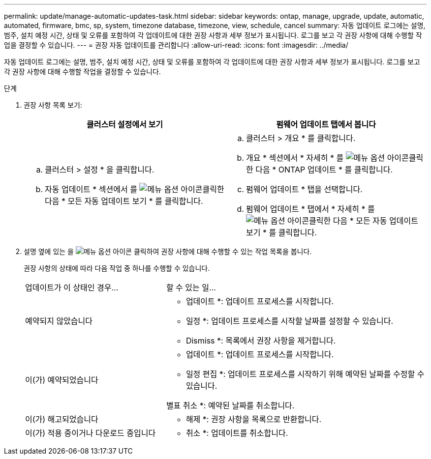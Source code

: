 ---
permalink: update/manage-automatic-updates-task.html 
sidebar: sidebar 
keywords: ontap, manage, upgrade, update, automatic, automated, firmware, bmc, sp, system, timezone database, timezone, view, schedule, cancel 
summary: 자동 업데이트 로그에는 설명, 범주, 설치 예정 시간, 상태 및 오류를 포함하여 각 업데이트에 대한 권장 사항과 세부 정보가 표시됩니다. 로그를 보고 각 권장 사항에 대해 수행할 작업을 결정할 수 있습니다. 
---
= 권장 자동 업데이트를 관리합니다
:allow-uri-read: 
:icons: font
:imagesdir: ../media/


[role="lead"]
자동 업데이트 로그에는 설명, 범주, 설치 예정 시간, 상태 및 오류를 포함하여 각 업데이트에 대한 권장 사항과 세부 정보가 표시됩니다. 로그를 보고 각 권장 사항에 대해 수행할 작업을 결정할 수 있습니다.

.단계
. 권장 사항 목록 보기:
+
[cols="2"]
|===
| 클러스터 설정에서 보기 | 펌웨어 업데이트 탭에서 봅니다 


 a| 
.. 클러스터 > 설정 * 을 클릭합니다.
.. 자동 업데이트 * 섹션에서 를 image:../media/icon_kabob.gif["메뉴 옵션 아이콘"]클릭한 다음 * 모든 자동 업데이트 보기 * 를 클릭합니다.

 a| 
.. 클러스터 > 개요 * 를 클릭합니다.
.. 개요 * 섹션에서 * 자세히 * 를 image:../media/icon_kabob.gif["메뉴 옵션 아이콘"]클릭한 다음 * ONTAP 업데이트 * 를 클릭합니다.
.. 펌웨어 업데이트 * 탭을 선택합니다.
.. 펌웨어 업데이트 * 탭에서 * 자세히 * 를 image:../media/icon_kabob.gif["메뉴 옵션 아이콘"]클릭한 다음 * 모든 자동 업데이트 보기 * 를 클릭합니다.


|===
. 설명 옆에 있는 을 image:../media/icon_kabob.gif["메뉴 옵션 아이콘"] 클릭하여 권장 사항에 대해 수행할 수 있는 작업 목록을 봅니다.
+
권장 사항의 상태에 따라 다음 작업 중 하나를 수행할 수 있습니다.

+
[cols="35,65"]
|===


| 업데이트가 이 상태인 경우... | 할 수 있는 일... 


 a| 
예약되지 않았습니다
 a| 
* 업데이트 *: 업데이트 프로세스를 시작합니다.

* 일정 *: 업데이트 프로세스를 시작할 날짜를 설정할 수 있습니다.

* Dismiss *: 목록에서 권장 사항을 제거합니다.



 a| 
이(가) 예약되었습니다
 a| 
* 업데이트 *: 업데이트 프로세스를 시작합니다.

* 일정 편집 *: 업데이트 프로세스를 시작하기 위해 예약된 날짜를 수정할 수 있습니다.

별표 취소 *: 예약된 날짜를 취소합니다.



 a| 
이(가) 해고되었습니다
 a| 
* 해제 *: 권장 사항을 목록으로 반환합니다.



 a| 
이(가) 적용 중이거나 다운로드 중입니다
 a| 
* 취소 *: 업데이트를 취소합니다.

|===

